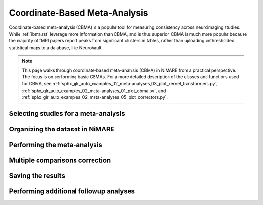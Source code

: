 Coordinate-Based Meta-Analysis
==============================

Coordinate-based meta-analysis (CBMA) is a popular tool for measuring consistency across neuroimaging studies.
While :ref:`ibma.rst` leverage more information than CBMA, and is thus superior,
CBMA is much more popular because the majority of fMRI papers report peaks from significant clusters in tables,
rather than uploading unthresholded statistical maps to a database, like NeuroVault.

.. note::
    This page walks through coordinate-based meta-analysis (CBMA) in NiMARE from a practical perspective.
    The focus is on performing basic CBMAs.
    For a more detailed description of the classes and functions used for CBMA, see
    :ref:`sphx_glr_auto_examples_02_meta-analyses_03_plot_kernel_transformers.py`,
    :ref:`sphx_glr_auto_examples_02_meta-analyses_01_plot_cbma.py`, and
    :ref:`sphx_glr_auto_examples_02_meta-analyses_05_plot_correctors.py`.

Selecting studies for a meta-analysis
-------------------------------------

Organizing the dataset in NiMARE
--------------------------------

Performing the meta-analysis
----------------------------

.. figure:: ../auto_examples/02_meta-analyses/images/sphx_glr_01_plot_cbma_001.png
    :target: ../auto_examples/02_meta-analyses/01_plot_cbma.ipynb
    :align: center
    :scale: 100

Multiple comparisons correction
-------------------------------

Saving the results
------------------

Performing additional followup analyses
---------------------------------------
